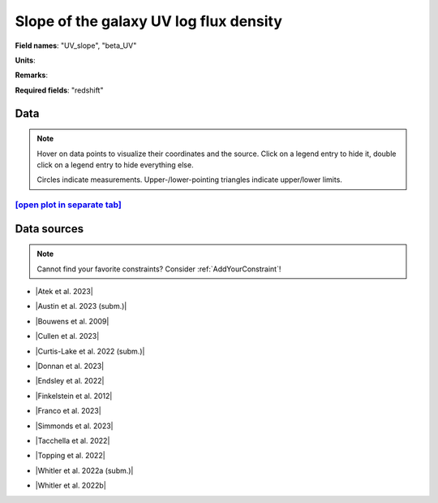.. _UV_slope:

Slope of the galaxy UV log flux density
=======================================

**Field names**: 
"UV_slope", "beta_UV"

**Units**: 


**Remarks**: 


**Required fields**: 
"redshift"


    
Data
^^^^

.. note::
    Hover on data points to visualize their coordinates and the source. Click on a legend entry to hide it, double
    click on a legend entry to hide everything else. 

    Circles indicate measurements. Upper-/lower-pointing triangles indicate upper/lower limits.

.. raw:: html
    :file: ../plots/plots/UV_slope.html


`[open plot in separate tab]`_
------------------------------

.. _[open plot in separate tab]: ../plots/UV_slope.html

Data sources
^^^^^^^^^^^^

.. note::
    
    Cannot find your favorite constraints? Consider :ref:`AddYourConstraint`!

* |Atek et al. 2023|

.. |Atek et al. 2023| raw:: html

   <a href="https://academic.oup.com/mnras/article/519/1/1201/6835523" target="_blank">Atek et al. 2023</a>

* |Austin et al. 2023 (subm.)|

.. |Austin et al. 2023 (subm.)| raw:: html

   <a href="https://arxiv.org/pdf/2302.04270.pdf" target="_blank">Austin et al. 2023 (subm.)</a>

* |Bouwens et al. 2009|

.. |Bouwens et al. 2009| raw:: html

   <a href="https://iopscience.iop.org/article/10.1088/0004-637X/705/1/936/pdf" target="_blank">Bouwens et al. 2009</a>

* |Cullen et al. 2023|

.. |Cullen et al. 2023| raw:: html

   <a href="https://academic.oup.com/mnras/article/520/1/14/6982919" target="_blank">Cullen et al. 2023</a>

* |Curtis-Lake et al. 2022 (subm.)|

.. |Curtis-Lake et al. 2022 (subm.)| raw:: html

   <a href="https://arxiv.org/pdf/2212.04568.pdf" target="_blank">Curtis-Lake et al. 2022 (subm.)</a>

* |Donnan et al. 2023|

.. |Donnan et al. 2023| raw:: html

   <a href="https://ui.adsabs.harvard.edu/abs/2023MNRAS.520.4554D/abstract" target="_blank">Donnan et al. 2023</a>

* |Endsley et al. 2022|

.. |Endsley et al. 2022| raw:: html

   <a href="https://ui.adsabs.harvard.edu/abs/2023MNRAS.tmp.1872E/abstract" target="_blank">Endsley et al. 2022</a>

* |Finkelstein et al. 2012|

.. |Finkelstein et al. 2012| raw:: html

   <a href="https://iopscience.iop.org/article/10.1088/0004-637X/756/2/164/pdf" target="_blank">Finkelstein et al. 2012</a>

* |Franco et al. 2023|

.. |Franco et al. 2023| raw:: html

   <a href="https://ui.adsabs.harvard.edu/abs/2023arXiv230800751F/abstract" target="_blank">Franco et al. 2023</a>

* |Simmonds et al. 2023|

.. |Simmonds et al. 2023| raw:: html

   <a href="https://ui.adsabs.harvard.edu/abs/20223MNRAS.tmp.1726S/abstract" target="_blank">Simmonds et al. 2023</a>

* |Tacchella et al. 2022|

.. |Tacchella et al. 2022| raw:: html

   <a href="https://ui.adsabs.harvard.edu/abs/2022ApJ...927..170T/abstract" target="_blank">Tacchella et al. 2022</a>

* |Topping et al. 2022|

.. |Topping et al. 2022| raw:: html

   <a href="https://iopscience.iop.org/article/10.3847/1538-4357/aca522/pdf" target="_blank">Topping et al. 2022</a>

* |Whitler et al. 2022a (subm.)|

.. |Whitler et al. 2022a (subm.)| raw:: html

   <a href="https://arxiv.org/pdf/2206.05315.pdf" target="_blank">Whitler et al. 2022a (subm.)</a>

* |Whitler et al. 2022b|

.. |Whitler et al. 2022b| raw:: html

   <a href="https://academic.oup.com/mnras/article/519/1/157/6873842" target="_blank">Whitler et al. 2022b</a>

